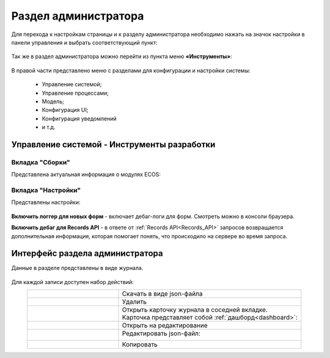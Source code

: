 .. _admin:

Раздел администратора 
======================

Для перехода к настройкам страницы и к разделу администратора необходимо нажать на значок настройки в панели управления и выбрать соответствующий пункт:

 .. image:: _static/admin/admin_1.png
       :width: 700
       :align: center 
 
Так же в раздел администратора можно перейти из пункта меню **«Инструменты»**:

 .. image:: _static/admin/admin_2.png
       :width: 400
       :align: center 
 
В правой части представлено меню с разделами для конфигурации и настройки системы:

      * Управление системой;
      * Управление процессами;
      * Модель;
      * Конфигурация UI;
      * Конфигурация уведомлений
      * и т.д.

Управление системой - Инструменты разработки
---------------------------------------------

Вкладка "Сборки"
~~~~~~~~~~~~~~~~~

Представлена актуальная информация о модулях ECOS:

 .. image:: _static/admin/admin_12.png
       :width: 600
       :align: center 

Вкладка "Настройки"
~~~~~~~~~~~~~~~~~~~~

Представлены настройки:

 .. image:: _static/admin/admin_13.png
       :width: 600
       :align: center 

**Включить логгер для новых форм** - включает дебаг-логи для форм. Смотреть можно в консоли браузера.

**Включить дебаг для Records API** -  в ответе от :ref:`Records API<Records_API>` запросов возвращается дополнительная информация, которая помогает понять, что происходило на сервере во время запроса.

Интерфейс раздела администратора
--------------------------------

Данные в разделе представлены в виде журнала.

 .. image:: _static/admin/admin_3.png
       :width: 700
       :align: center 

Для каждой записи доступен набор действий:

.. list-table::
      :widths: 5 10
      :align: center
      :class: tight-table 
      
      * - 

             .. image:: _static/admin/admin_4.png
                  :width: 40
                  :align: center 

        - Скачать в виде json-файла

      * - 

             .. image:: _static/admin/admin_5.png
                  :width: 40
                  :align: center 

        - Удалить

      * - 

             .. image:: _static/admin/admin_6.png
                  :width: 40
                  :align: center 

        - | Открыть карточку журнала в соседней вкладке.
          | Карточка представляет собой :ref:`дашборд<dashboard>`:

             .. image:: _static/admin/admin_7.png
                  :width: 500

      * - 

             .. image:: _static/admin/admin_8.png
                  :width: 40
                  :align: center 

        - Открыть на редактирование

      * - 

             .. image:: _static/admin/admin_9.png
                  :width: 40
                  :align: center 

        - Редактировать json-файл:

             .. image:: _static/admin/admin_11.png
                  :width: 500


      * - 

             .. image:: _static/admin/admin_10.png
                  :width: 50
                  :align: center 

        - Копировать

